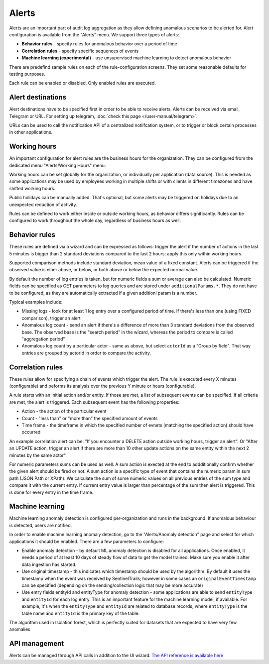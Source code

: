 Alerts
======

Alerts are an important part of audit log aggregation as they allow defining anomalous scenarios to be alerted for. Alert configuration is available from the "Alerts" menu. We support three types of alerts:

* **Behavior rules** - specify rules for anomalous behavior over a period of time
* **Correlation rules** - specify specific sequences of events
* **Machine learning (experimental)** - use unsupervised machine learning to detect anomalous behavior

There are predefind sample rules on each of the rule-configuration screens. They set some reasonable defaults for testing purposes.

Each rule can be enabled or disabled. Only enabled rules are executed.

Alert destinations
------------------

Alert destinations have to be specified first in order to be able to receive alerts. Alerts can be received via email, Telegram or URL. For setting up telegram, :doc:`check this page </user-manual/telegram>`. 

URLs can be used to call the notification API of a centralized notiifcation system, or to trigger or block certain processes in other applications.

Working hours
-------------

An important configuration for alert rules are the business hours for the organization. They can be configured from the dedicated menu "Alerts/Working Hours" menu. 

Working hours can be set globally for the organization, or individually per application (data source). This is needed as some applications may be used by employees working in multiple shifts or with clients in different timezones and have shifted working hours.

Public holidays can be manually added. That's optional, but some alerts may be triggered on holidays due to an unexpected reduction of activity.

Rules can be defined to work either inside or outside working hours, as behavior differs significantly. Rules can be configured to work throughout the whole day, regardless of business hours as well.

Behavior rules
--------------

These rules are defined via a wizard and can be expressed as follows: trigger the alert if the number of actions in the last 5 minutes is bigger than 2 standard deviations compared to the last 2 hours; apply this only within working hours.

Supported comparison methods include standard deviation, mean value of a fixed constant. Alerts can be triggered if the observed value is eiher above, or below, or both above or below the expected normal value.

By default the number of log entries is taken, but for numeric fields a sum or average can also be calculated. Numeric fields can be specified as GET parameters to log queries and are stored under ``additionalParams.*``. They do not have to be configured, as they are automatically extracted if a given additionl param is a number.

Typical examples include:

* Missing logs - look for at least 1 log entry over a configured period of time. If there's less than one (using FIXED comparison), trigger an alert
* Anomalous log count - send an alert if there's a difference of more than 3 standard deviations from the observed base. The observed base is the "search period" in the wizard, whereas the period to compare is called "aggregation period"
* Anomalous log count by a particular actor - same as above, but select ``actorId`` as a "Group by field". That way entries are grouped by actorId in order to compare the activity.

Correlation rules
-----------------

These rules allow for specifying a chain of events which trigger the alert. The rule is executed every X minutes (configurable) and peforms its analysis over the previous Y minute or hours (configurable).

A rule starts with an initial action and/or entity. If those are met, a list of subsequent events can be specified. If all criteria are met, the alert is triggered. Each subsequent event has the following properties:

* Action - the action of the particular event
* Count - "less than" or "more than" the specified amount of events
* Time frame - the timeframe in which the specified number of evnets (matching the specified action) should have occurred

An example correlation alert can be: "If you encounter a DELETE action outside working hours, trigger an alert". Or "After an UPDATE action, trigger an alert if there are more than 10 other update actions on the same entity within the next 2 minutes by the same actor".

For numeric parameters sums can be used as well. A sum action is exected at the end to addditionally confirm whether the given alert should be fired or not. A sum action is a specific type of event that contains the numeric param in sum path (JSON Path or XPath). We calculate the sum of some numeric values on all previous entries of the sum type and compare it with the current entry. If current entry value is larger than percentage of the sum then alert is triggered. This is done for every entry in the time frame.

Machine learning
----------------

Machine learning anomaly detection is configured per-organization and runs in the background. If anomalous behaviour is detected, users are notified. 

In order to enable machine learning anomaly detection, go to the "Alerts/Anomaly detection" page and select for which applications it should be enabled. There are a few parameters to configure:

* Enable anomaly detection - by default ML anomaly detection is disabled for all applications. Once enabled, it needs a period of at least 10 days of steady flow of data to get the model trained. Make sure you enable it after data ingestion has started.
* Use original timestamp - this indicates which timestamp should be used by the algorithm. By default it uses the timestamp when the event was received by SentinelTrails; however in some cases an ``originalEventTimestamp`` can be specified (depending on the sending/collection logic that may be more accurate)
* Use entry fields entityId and entityType for anomaly detection - some applications are able to send ``entityType`` and ``entityId`` for each log entry. This is an important feature for the machine learning model, if available. For example, it's  when the ``entityType`` and ``entityId`` are related to database records, where ``entityType`` is the table name and ``entityId`` is the primary key of the table.

The algorithm used in Isolation forest, which is perfectly suited for datasets that are expected to have very few anomalies

API management
--------------

Alerts can be managed through API calls in addition to the UI wizard. `The API reference is available here <https://api.logsentinel.com/api#/Alerts>`_
